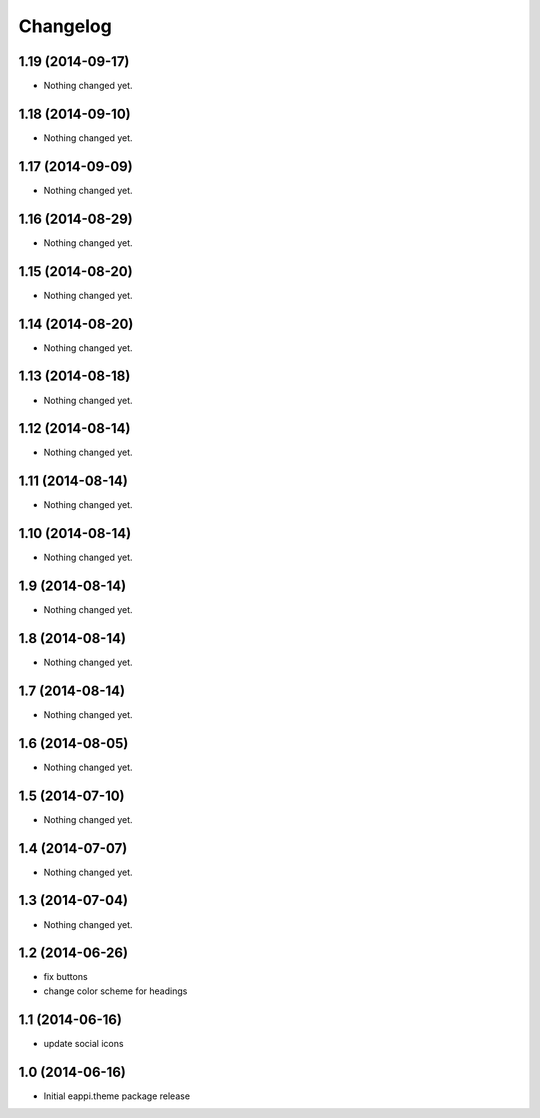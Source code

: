 Changelog
=========

1.19 (2014-09-17)
-----------------

- Nothing changed yet.


1.18 (2014-09-10)
-----------------

- Nothing changed yet.


1.17 (2014-09-09)
-----------------

- Nothing changed yet.


1.16 (2014-08-29)
-----------------

- Nothing changed yet.


1.15 (2014-08-20)
-----------------

- Nothing changed yet.


1.14 (2014-08-20)
-----------------

- Nothing changed yet.


1.13 (2014-08-18)
-----------------

- Nothing changed yet.


1.12 (2014-08-14)
-----------------

- Nothing changed yet.


1.11 (2014-08-14)
-----------------

- Nothing changed yet.


1.10 (2014-08-14)
-----------------

- Nothing changed yet.


1.9 (2014-08-14)
----------------

- Nothing changed yet.


1.8 (2014-08-14)
----------------

- Nothing changed yet.


1.7 (2014-08-14)
----------------

- Nothing changed yet.


1.6 (2014-08-05)
----------------

- Nothing changed yet.


1.5 (2014-07-10)
----------------

- Nothing changed yet.


1.4 (2014-07-07)
----------------

- Nothing changed yet.


1.3 (2014-07-04)
----------------

- Nothing changed yet.


1.2 (2014-06-26)
----------------

- fix buttons
- change color scheme for headings


1.1 (2014-06-16)
----------------

- update social icons

1.0 (2014-06-16)
----------------
- Initial eappi.theme package release
